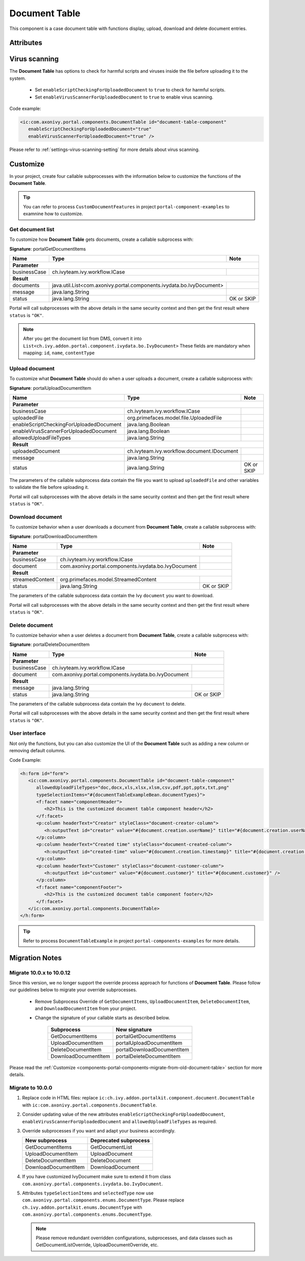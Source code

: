 .. _components-portal-components-document-table:

Document Table
**************

This component is a case document table with functions display, upload,
download and delete document entries.

|document-table|

Attributes
^^^^^^^^^^
.. csv-table::
  :file: ../documents/document_table_component_attributes.csv
  :header-rows: 1
  :class: longtable
  :widths: 1 1 1 3

Virus scanning
^^^^^^^^^^^^^^

The **Document Table** has options to check for harmful scripts and viruses inside the file before uploading it to the system.

   - Set ``enableScriptCheckingForUploadedDocument`` to ``true`` to check for harmful scripts.
   - Set ``enableVirusScannerForUploadedDocument`` to ``true`` to enable virus scanning.

Code example:

.. code-block:: html

   <ic:com.axonivy.portal.components.DocumentTable id="document-table-component"
      enableScriptCheckingForUploadedDocument="true"
      enableVirusScannerForUploadedDocument="true" />

Please refer to :ref:`settings-virus-scanning-setting` for more details about virus scanning.

.. _components-portal-components-migrate-from-old-document-table:

Customize
^^^^^^^^^

In your project, create four callable subprocesses with the information below to customize
the functions of the **Document Table**.

.. tip::

   You can refer to process ``CustomDocumentFeatures`` in project ``portal-component-examples``
   to examnine how to customize.

Get document list
-----------------

To customize how **Document Table** gets documents, create a callable subprocess with:

**Signature**: portalGetDocumentItems

+------------------------+----------------------------------------------------------------------+----------------+
| Name                   | Type                                                                 | Note           |
+========================+======================================================================+================+
| **Parameter**                                                                                                  |        
+------------------------+----------------------------------------------------------------------+----------------+
| businessCase           | ch.ivyteam.ivy.workflow.ICase                                        |                |
+------------------------+----------------------------------------------------------------------+----------------+
|**Result**                                                                                                      |
+------------------------+----------------------------------------------------------------------+----------------+
| documents              | java.util.List<com.axonivy.portal.components.ivydata.bo.IvyDocument> |                |
+------------------------+----------------------------------------------------------------------+----------------+
| message                | java.lang.String                                                     |                |
+------------------------+----------------------------------------------------------------------+----------------+
| status                 | java.lang.String                                                     | OK or SKIP     |
+------------------------+----------------------------------------------------------------------+----------------+

Portal will call subprocesses with the above details in the same security context and then
get the first result where ``status`` is ``"OK"``.

.. note::

   After you get the document list from DMS, convert it into ``List<ch.ivy.addon.portal.component.ivydata.bo.IvyDocument>``
   These fields are mandatory when mapping: ``id``, ``name``, ``contentType``

Upload document
---------------

To customize what **Document Table** should do when a user uploads a document,
create a callable subprocess with:

**Signature**: portalUploadDocumentItem

+-----------------------------------------+----------------------------------------------------------+----------------+
| Name                                    | Type                                                     | Note           |
+=========================================+==========================================================+================+
| **Parameter**                                                                                                       |
+-----------------------------------------+----------------------------------------------------------+----------------+
| businessCase                            | ch.ivyteam.ivy.workflow.ICase                            |                |
+-----------------------------------------+----------------------------------------------------------+----------------+
| uploadedFile                            | org.primefaces.model.file.UploadedFile                   |                |
+-----------------------------------------+----------------------------------------------------------+----------------+
| enableScriptCheckingForUploadedDocument | java.lang.Boolean                                        |                |
+-----------------------------------------+----------------------------------------------------------+----------------+
| enableVirusScannerForUploadedDocument   | java.lang.Boolean                                        |                |
+-----------------------------------------+----------------------------------------------------------+----------------+
| allowedUploadFileTypes                  | java.lang.String                                         |                |
+-----------------------------------------+----------------------------------------------------------+----------------+
| **Result**                                                                                                          |
+-----------------------------------------+----------------------------------------------------------+----------------+
| uploadedDocument                        | ch.ivyteam.ivy.workflow.document.IDocument               |                |
+-----------------------------------------+----------------------------------------------------------+----------------+
| message                                 | java.lang.String                                         |                |
+-----------------------------------------+----------------------------------------------------------+----------------+
| status                                  | java.lang.String                                         | OK or SKIP     |
+-----------------------------------------+----------------------------------------------------------+----------------+

The parameters of the callable subprocess data contain the file you want to upload ``uploadedFile``
and other variables to validate the file before uploading it.

Portal will call subprocesses with the above details in the same security context and then
get the first result where ``status`` is ``"OK"``.

Download document
-----------------

To customize behavior when a user downloads a document from **Document Table**,
create a callable subprocess with:

**Signature**: portalDownloadDocumentItem

+------------------------+------------------------------------------------------+----------------+
| Name                   | Type                                                 | Note           |
+========================+======================================================+================+
| **Parameter**                                                                                  |
+------------------------+------------------------------------------------------+----------------+
| businessCase           | ch.ivyteam.ivy.workflow.ICase                        |                |
+------------------------+------------------------------------------------------+----------------+
| document               | com.axonivy.portal.components.ivydata.bo.IvyDocument |                |
+------------------------+------------------------------------------------------+----------------+
|**Result**                                                                                      |
+------------------------+------------------------------------------------------+----------------+
| streamedContent        | org.primefaces.model.StreamedContent                 |                |
+------------------------+------------------------------------------------------+----------------+
| status                 | java.lang.String                                     | OK or SKIP     |
+------------------------+------------------------------------------------------+----------------+

The parameters of the callable subprocess data contain the Ivy ``document`` you want to download.

Portal will call subprocesses with the above details in the same security context and then
get the first result where ``status`` is ``"OK"``.

Delete document
---------------

To customize behavior when a user deletes a document from **Document Table**,
create a callable subprocess with:

**Signature**: portalDeleteDocumentItem

+------------------------+------------------------------------------------------+----------------+
| Name                   | Type                                                 | Note           |
+========================+======================================================+================+
| **Parameter**                                                                                  |
+------------------------+------------------------------------------------------+----------------+
| businessCase           | ch.ivyteam.ivy.workflow.ICase                        |                |
+------------------------+------------------------------------------------------+----------------+
| document               | com.axonivy.portal.components.ivydata.bo.IvyDocument |                |
+------------------------+------------------------------------------------------+----------------+
|**Result**                                                                                      |
+------------------------+------------------------------------------------------+----------------+
| message                | java.lang.String                                     |                |
+------------------------+------------------------------------------------------+----------------+
| status                 | java.lang.String                                     | OK or SKIP     |
+------------------------+------------------------------------------------------+----------------+

The parameters of the callable subprocess data contain the Ivy ``document`` to delete.

Portal will call subprocesses with the above details in the same security context and then
get the first result where ``status`` is ``"OK"``.

User interface
--------------

Not only the functions, but you can also customize the UI of the **Document Table**
such as adding a new column or removing default columns.

Code Example:

.. code-block:: html

   <h:form id="form">
      <ic:com.axonivy.portal.components.DocumentTable id="document-table-component"
         allowedUploadFileTypes="doc,docx,xls,xlsx,xlsm,csv,pdf,ppt,pptx,txt,png"
         typeSelectionItems="#{documentTableExampleBean.documentTypes}">
         <f:facet name="componentHeader">
            <h2>This is the customized document table component header</h2>
         </f:facet>
         <p:column headerText="Creator" styleClass="document-creator-column">
            <h:outputText id="creator" value="#{document.creation.userName}" title="#{document.creation.userName}" />
         </p:column>
         <p:column headerText="Created time" styleClass="document-created-column">
            <h:outputText id="created-time" value="#{document.creation.timestamp}" title="#{document.creation.timestamp}" />
         </p:column>
         <p:column headerText="Customer" styleClass="document-customer-column">
            <h:outputText id="customer" value="#{document.customer}" title="#{document.customer}" />
         </p:column>
         <f:facet name="componentFooter">
            <h2>This is the customized document table component footer</h2>
         </f:facet>
      </ic:com.axonivy.portal.components.DocumentTable>
   </h:form>

.. tip::

   Refer to process ``DocumentTableExample`` in project ``portal-components-examples`` for more details.

Migration Notes
^^^^^^^^^^^^^^^

Migrate 10.0.x to 10.0.12
-------------------------

Since this version, we no longer support the override process approach for functions of **Document Table**.
Please follow our guidelines below to migrate your override subprocesses.

   - Remove Subprocess Override of ``GetDocumentItems``, ``UploadDocumentItem``,
     ``DeleteDocumentItem``, and ``DownloadDocumentItem`` from your project.

   - Change the signature of your callable starts as described below.

      +----------------------+----------------------------+
      | Subprocess           | New signature              |
      +======================+============================+
      | GetDocumentItems     | portalGetDocumentItems     |
      +----------------------+----------------------------+
      | UploadDocumentItem   | portalUploadDocumentItem   |
      +----------------------+----------------------------+
      | DeleteDocumentItem   | portalDownloadDocumentItem |
      +----------------------+----------------------------+
      | DownloadDocumentItem | portalDeleteDocumentItem   |
      +----------------------+----------------------------+

Please read the :ref:`Customize <components-portal-components-migrate-from-old-document-table>` section for more details.

Migrate to 10.0.0
-----------------

#. Replace code in HTML files: replace ``ic:ch.ivy.addon.portalkit.component.document.DocumentTable`` with ``ic:com.axonivy.portal.components.DocumentTable``.

#. Consider updating value of the new attributes ``enableScriptCheckingForUploadedDocument``, ``enableVirusScannerForUploadedDocument`` and ``allowedUploadFileTypes`` as required.

#. Override subprocesses if you want and adapt your business accordingly.

   +-----------------------------------+--------------------------+
   | New subprocess                    | Deprecated subprocess    |
   +===================================+==========================+
   | GetDocumentItems                  | GetDocumentList          |
   +-----------------------------------+--------------------------+
   | UploadDocumentItem                | UploadDocument           |
   +-----------------------------------+--------------------------+
   | DeleteDocumentItem                | DeleteDocument           |
   +-----------------------------------+--------------------------+
   | DownloadDocumentItem              | DownloadDocument         |
   +-----------------------------------+--------------------------+

#. If you have customized IvyDocument make sure to extend it from class ``com.axonivy.portal.components.ivydata.bo.IvyDocument``.

#. Attributes ``typeSelectionItems`` and ``selectedType`` now use ``com.axonivy.portal.components.enums.DocumentType``.
   Please replace ``ch.ivy.addon.portalkit.enums.DocumentType`` with ``com.axonivy.portal.components.enums.DocumentType``.

   .. note::
      Please remove redundant overridden configurations, subprocesses, and data classes such as GetDocumentListOverride,
      UploadDocumentOverride, etc.

.. |document-table| image:: ../../screenshots/components/document-table.png